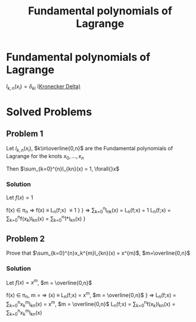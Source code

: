 #+title: Fundamental polynomials of Lagrange
#+roam_alias: "Fundamental polynomials of Lagrange"
#+roam_tags: "Numeric Methods" "Definition" "Polynomials" "Lagrange"

* Fundamental polynomials of Lagrange
$l_{k,n}(x_i) = \delta_{ki}$ ([[file:Kronecker Delta.org][Kronecker Delta)]]

* Solved Problems

** Problem 1

Let $l_{k,n}(x_i)$, $k\in\overline{0,n}$ are the Fundamental polynomials of
Lagrange for the knots $x_0, \dots, x_n$

Then $\sum_{k=0}^{n}l_{kn}(x) = 1, \forall{}x$

*** Solution

Let $f(x) = 1$

f(x) \in \pi_n \Rightarrow f(x) \equiv L_n(f;x) \equiv 1         }
                                       } \Rightarrow \sum_{k=0}^{n}l_{nk}(x) = L_n(f;x) = 1
L_{n}(f;x) = \sum_{k=0}^{n}f(x_k)l_{kn}(x) = \sum_{k=0}^{n}1*l_{kn}(x)  }

** Problem 2
Prove that $\sum_{k=0}^{n}x_k^{m}l_{kn}(x) = x^{m}$, $m=\overline{0,n}$

*** Solution

Let $f(x) = x^m$, $m = \overline{0,n}$

f(x) \in \pi_n, m = \overline{0,n} \Rightarrow (x) \equiv L_n(f;x) = x^m, $m = \overline{0,n}$
                                            } \Rightarrow L_n(f;x) = \sum_{k=0}^{n}x_k^{m}l_{kn}(x) = x^m, $m = \overline{0,n}$
L_n(f;x) = \sum_{k=0}^{n}f(x_k)l_{kn}(x) = \sum_{k=0}^{n}x_k^{m}l_{kn}(x)
